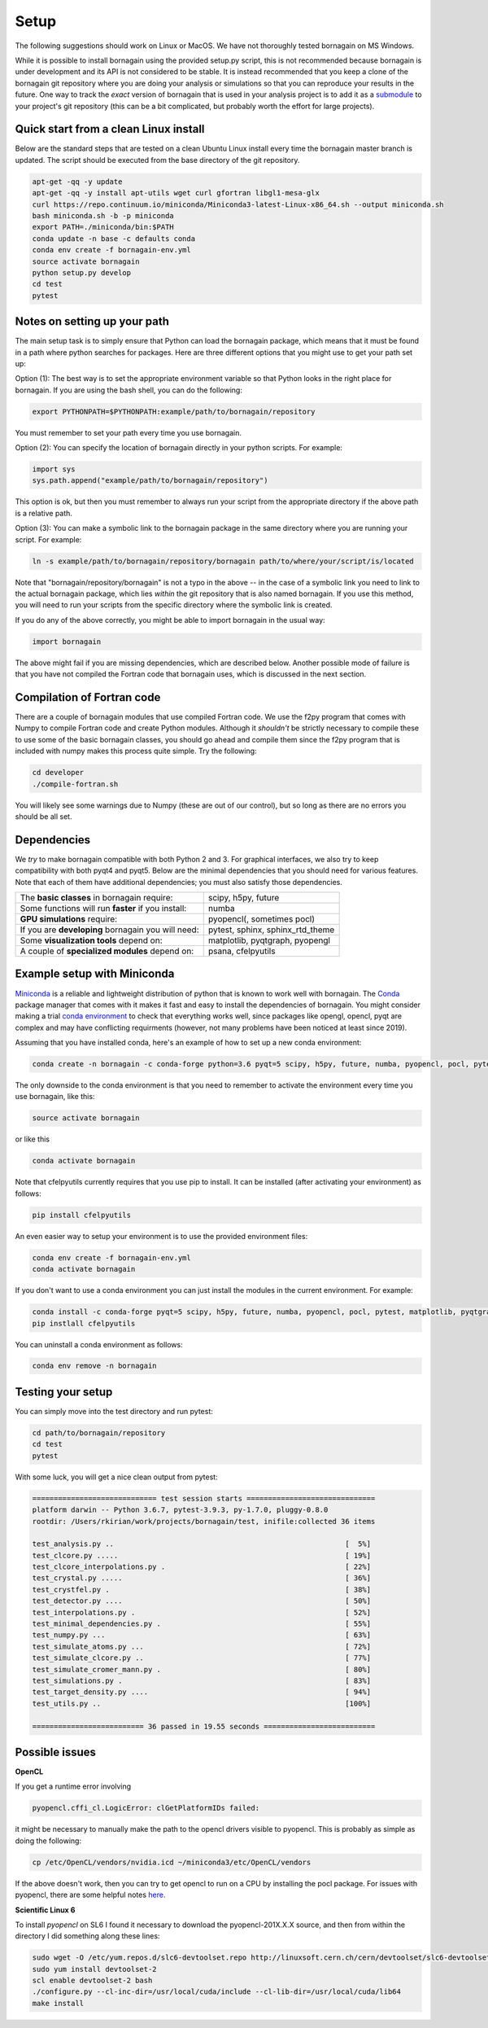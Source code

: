 Setup
=====

The following suggestions should work on Linux or MacOS.  We have not thoroughly tested bornagain on MS Windows.

While it is possible to install bornagain using the provided setup.py script, this is not recommended because
bornagain is under development and its API is not considered to be stable.  It is instead recommended that you keep a
clone of the bornagain git
repository where you are doing your analysis or simulations so that you can reproduce your results in the future.
One way to track the *exact* version of bornagain that is
used in your analysis project is to add it as a `submodule <https://git-scm.com/book/en/v2/Git-Tools-Submodules>`_ to
your project's git repository (this can be a bit complicated, but probably worth the effort for large projects).

Quick start from a clean Linux install
--------------------------------------

Below are the standard steps that are tested on a clean Ubuntu Linux install every time the bornagain master branch is
updated.  The script should be executed from the base directory of the git repository.

.. code-block:: bash

    apt-get -qq -y update
    apt-get -qq -y install apt-utils wget curl gfortran libgl1-mesa-glx
    curl https://repo.continuum.io/miniconda/Miniconda3-latest-Linux-x86_64.sh --output miniconda.sh
    bash miniconda.sh -b -p miniconda
    export PATH=./miniconda/bin:$PATH
    conda update -n base -c defaults conda
    conda env create -f bornagain-env.yml
    source activate bornagain
    python setup.py develop
    cd test
    pytest


Notes on setting up your path
-----------------------------

The main setup task is to simply ensure that Python can load the bornagain package, which means that it must be
found in a path where python searches for packages.  Here are three different options that you might use to get your
path set up:

Option (1): The best way is to set the appropriate environment variable so that Python looks in the right place for bornagain.
If you are using the bash shell, you can do the following:

.. code-block:: bash

    export PYTHONPATH=$PYTHONPATH:example/path/to/bornagain/repository

You must remember to set your path every time you use bornagain.

Option (2): You can specify the location of bornagain directly in your python scripts.  For example:

.. code-block:: python

    import sys
    sys.path.append("example/path/to/bornagain/repository")

This option is ok, but then you must remember to always run your script from the appropriate directory if the above
path is a relative path.

Option (3): You can make a symbolic link to the bornagain package in the same directory where you are running your script.  For
example:

.. code-block:: bash

    ln -s example/path/to/bornagain/repository/bornagain path/to/where/your/script/is/located

Note that "bornagain/repository/bornagain" is not a typo in the above -- in the case of a symbolic link you need to link
to the actual bornagain package, which lies *within* the git repository that is also named bornagain.  If you use this
method, you will need to run your scripts from the specific directory where the symbolic link is created.

If you do any of the above correctly, you might be able to import bornagain in the usual way:

.. code-block:: python

    import bornagain

The above might fail if you are missing dependencies, which are described below.  Another possible mode of failure is
that you have not compiled the Fortran code that bornagain uses, which is discussed in the next section.

Compilation of Fortran code
---------------------------

There are a couple of bornagain modules that use compiled Fortran code.  We use the f2py program that comes with Numpy to compile Fortran code
and create Python modules.  Although it *shouldn't* be strictly necessary to compile these to use some of the basic
bornagain classes, you should go ahead and compile them since the f2py program that is included with numpy makes this
process quite simple.  Try the following:

.. code-block:: bash

    cd developer
    ./compile-fortran.sh

You will likely see some warnings due to Numpy (these are out of our control), but so long as there are no errors you
should be all set.

Dependencies
------------

We *try* to make bornagain compatible with both Python 2 and 3.  For graphical interfaces, we also try to keep
compatibility with both pyqt4 and pyqt5.  Below are the minimal dependencies that you should need for various features.
Note that each of them have additional dependencies; you must also satisfy those dependencies.

+--------------------------------------------------------------------+-------------------------------------------------+
|The **basic classes** in bornagain require:                         |scipy, h5py, future                              |
+--------------------------------------------------------------------+-------------------------------------------------+
|Some functions will run **faster** if you install:                  |numba                                            |
+--------------------------------------------------------------------+-------------------------------------------------+
|**GPU simulations** require:                                        |pyopencl(, sometimes pocl)                       |
+--------------------------------------------------------------------+-------------------------------------------------+
|If you are **developing** bornagain you will need:                  |pytest, sphinx, sphinx_rtd_theme                 |
+--------------------------------------------------------------------+-------------------------------------------------+
|Some **visualization tools** depend on:                             |matplotlib, pyqtgraph, pyopengl                  |
+--------------------------------------------------------------------+-------------------------------------------------+
|A couple of **specialized modules** depend on:                      |psana, cfelpyutils                               |
+--------------------------------------------------------------------+-------------------------------------------------+


Example setup with Miniconda
----------------------------

`Miniconda <https://conda.io/miniconda.html>`_ is a reliable and lightweight distribution of python that is known to
work well with bornagain.  The `Conda <https://conda.io/docs/>`_ package manager that comes with it makes it fast and
easy to install the dependencies of bornagain.  You might consider making a trial
`conda environment <https://conda.io/docs/user-guide/tasks/manage-environments.html>`_ to check that
everything works well, since packages like opengl, opencl, pyqt are complex and may have conflicting requirments
(however, not many problems have been noticed at least since 2019).

Assuming that you have installed conda, here's an example of how to set up a new conda environment:

.. code-block:: bash

  conda create -n bornagain -c conda-forge python=3.6 pyqt=5 scipy, h5py, future, numba, pyopencl, pocl, pytest, matplotlib, pyqtgraph, pyopengl

The only downside to the conda environment is that you need to remember to activate the environment every time you use
bornagain, like this:

.. code-block:: bash

    source activate bornagain

or like this

.. code-block:: bash

    conda activate bornagain

Note that cfelpyutils currently requires that you use pip to install.  It can be installed (after activating your
environment) as follows:

.. code-block:: bash

    pip install cfelpyutils

An even easier way to setup your environment is to use the provided environment files:

.. code-block:: bash

    conda env create -f bornagain-env.yml
    conda activate bornagain

If you don't want to use a conda environment you can just install the modules in the current environment.  For example:

.. code-block:: bash

  conda install -c conda-forge pyqt=5 scipy, h5py, future, numba, pyopencl, pocl, pytest, matplotlib, pyqtgraph, pyopengl
  pip instlall cfelpyutils

You can uninstall a conda environment as follows:

.. code-block:: bash

    conda env remove -n bornagain

Testing your setup
------------------

You can simply move into the test directory and run pytest:

.. code-block:: bash

    cd path/to/bornagain/repository
    cd test
    pytest

With some luck, you will get a nice clean output from pytest:

.. code-block:: bash

    ============================= test session starts ==============================
    platform darwin -- Python 3.6.7, pytest-3.9.3, py-1.7.0, pluggy-0.8.0
    rootdir: /Users/rkirian/work/projects/bornagain/test, inifile:collected 36 items

    test_analysis.py ..                                                      [  5%]
    test_clcore.py .....                                                     [ 19%]
    test_clcore_interpolations.py .                                          [ 22%]
    test_crystal.py .....                                                    [ 36%]
    test_crystfel.py .                                                       [ 38%]
    test_detector.py ....                                                    [ 50%]
    test_interpolations.py .                                                 [ 52%]
    test_minimal_dependencies.py .                                           [ 55%]
    test_numpy.py ...                                                        [ 63%]
    test_simulate_atoms.py ...                                               [ 72%]
    test_simulate_clcore.py ..                                               [ 77%]
    test_simulate_cromer_mann.py .                                           [ 80%]
    test_simulations.py .                                                    [ 83%]
    test_target_density.py ....                                              [ 94%]
    test_utils.py ..                                                         [100%]

    ========================== 36 passed in 19.55 seconds ==========================

Possible issues
---------------

**OpenCL**

If you get a runtime error involving

.. code-block:: bash

    pyopencl.cffi_cl.LogicError: clGetPlatformIDs failed:

it might be necessary to manually make the path to the opencl drivers visible to pyopencl.  This is probably as simple
as doing the following:

.. code-block:: bash

    cp /etc/OpenCL/vendors/nvidia.icd ~/miniconda3/etc/OpenCL/vendors

If the above doesn't work, then you can try to get opencl to run on a CPU by installing the pocl package.  For issues
with pyopencl, there are some helpful notes `here <https://documen.tician.de/pyopencl/misc.html>`_.


**Scientific Linux 6**

To install `pyopencl` on SL6 I found it necessary to download the pyopencl-201X.X.X source, and then from within the
directory I did something along these lines:

.. code-block:: bash

    sudo wget -O /etc/yum.repos.d/slc6-devtoolset.repo http://linuxsoft.cern.ch/cern/devtoolset/slc6-devtoolset.repo
    sudo yum install devtoolset-2
    scl enable devtoolset-2 bash
    ./configure.py --cl-inc-dir=/usr/local/cuda/include --cl-lib-dir=/usr/local/cuda/lib64
    make install
